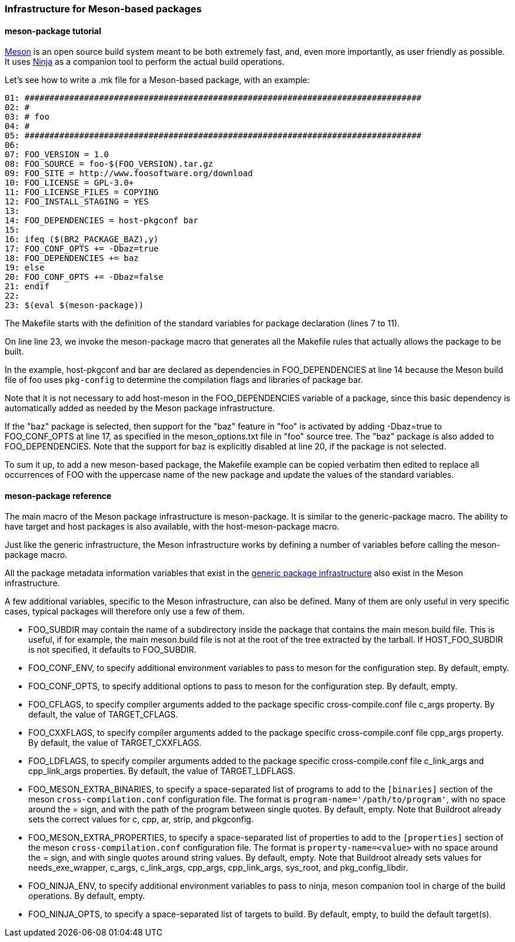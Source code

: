 // -*- mode:doc; -*-
// vim: set syntax=asciidoc:

=== Infrastructure for Meson-based packages

[[meson-package-tutorial]]

==== +meson-package+ tutorial

http://mesonbuild.com[Meson] is an open source build system meant to be both
extremely fast, and, even more importantly, as user friendly as possible. It
uses https://ninja-build.org[Ninja] as a companion tool to perform the actual
build operations.

Let's see how to write a +.mk+ file for a Meson-based package, with an example:

----
01: ################################################################################
02: #
03: # foo
04: #
05: ################################################################################
06:
07: FOO_VERSION = 1.0
08: FOO_SOURCE = foo-$(FOO_VERSION).tar.gz
09: FOO_SITE = http://www.foosoftware.org/download
10: FOO_LICENSE = GPL-3.0+
11: FOO_LICENSE_FILES = COPYING
12: FOO_INSTALL_STAGING = YES
13:
14: FOO_DEPENDENCIES = host-pkgconf bar
15:
16: ifeq ($(BR2_PACKAGE_BAZ),y)
17: FOO_CONF_OPTS += -Dbaz=true
18: FOO_DEPENDENCIES += baz
19: else
20: FOO_CONF_OPTS += -Dbaz=false
21: endif
22:
23: $(eval $(meson-package))
----

The Makefile starts with the definition of the standard variables for package
declaration (lines 7 to 11).

On line line 23, we invoke the +meson-package+ macro that generates all the
Makefile rules that actually allows the package to be built.

In the example, +host-pkgconf+ and +bar+ are declared as dependencies in
+FOO_DEPENDENCIES+ at line 14 because the Meson build file of +foo+ uses
`pkg-config` to determine the compilation flags and libraries of package +bar+.

Note that it is not necessary to add +host-meson+ in the +FOO_DEPENDENCIES+
variable of a package, since this basic dependency is automatically added as
needed by the Meson package infrastructure.

If the "baz" package is selected, then support for the "baz" feature in "foo" is
activated by adding +-Dbaz=true+ to +FOO_CONF_OPTS+ at line 17, as specified in
the +meson_options.txt+ file in "foo" source tree. The "baz" package is also
added to +FOO_DEPENDENCIES+. Note that the support for +baz+ is explicitly
disabled at line 20, if the package is not selected.

To sum it up, to add a new meson-based package, the Makefile example can be
copied verbatim then edited to replace all occurrences of +FOO+ with the
uppercase name of the new package and update the values of the standard
variables.

[[meson-package-reference]]

==== +meson-package+ reference

The main macro of the Meson package infrastructure is +meson-package+. It is
similar to the +generic-package+ macro. The ability to have target and host
packages is also available, with the +host-meson-package+ macro.

Just like the generic infrastructure, the Meson infrastructure works by defining
a number of variables before calling the +meson-package+ macro.

All the package metadata information variables that exist in the
xref:generic-package-reference[generic package infrastructure] also
exist in the Meson infrastructure.

A few additional variables, specific to the Meson infrastructure, can also be
defined. Many of them are only useful in very specific cases, typical packages
will therefore only use a few of them.

* +FOO_SUBDIR+ may contain the name of a subdirectory inside the
  package that contains the main meson.build file. This is useful,
  if for example, the main meson.build file is not at the root of
  the tree extracted by the tarball. If +HOST_FOO_SUBDIR+ is not
  specified, it defaults to +FOO_SUBDIR+.

* +FOO_CONF_ENV+, to specify additional environment variables to pass to
  +meson+ for the configuration step. By default, empty.

* +FOO_CONF_OPTS+, to specify additional options to pass to +meson+ for the
  configuration step. By default, empty.

* +FOO_CFLAGS+, to specify compiler arguments added to the package specific
  +cross-compile.conf+ file +c_args+ property. By default, the value of
  +TARGET_CFLAGS+.

* +FOO_CXXFLAGS+, to specify compiler arguments added to the package specific
  +cross-compile.conf+ file +cpp_args+ property. By default, the value of
  +TARGET_CXXFLAGS+.

* +FOO_LDFLAGS+, to specify compiler arguments added to the package specific
  +cross-compile.conf+ file +c_link_args+ and +cpp_link_args+ properties. By
  default, the value of +TARGET_LDFLAGS+.

* +FOO_MESON_EXTRA_BINARIES+, to specify a space-separated list of programs
  to add to the `[binaries]` section of the meson `cross-compilation.conf`
  configuration file. The format is `program-name='/path/to/program'`, with
  no space around the +=+ sign, and with the path of the program between
  single quotes. By default, empty. Note that Buildroot already sets the
  correct values for +c+, +cpp+, +ar+, +strip+, and +pkgconfig+.

* +FOO_MESON_EXTRA_PROPERTIES+, to specify a space-separated list of
  properties to add to the `[properties]` section of the meson
  `cross-compilation.conf` configuration file. The format is
  `property-name=<value>` with no space around the +=+ sign, and with
  single quotes around string values. By default, empty. Note that
  Buildroot already sets values for +needs_exe_wrapper+, +c_args+,
  +c_link_args+, +cpp_args+, +cpp_link_args+, +sys_root+, and
  +pkg_config_libdir+.

* +FOO_NINJA_ENV+, to specify additional environment variables to pass to
  +ninja+, meson companion tool in charge of the build operations. By default,
  empty.

* +FOO_NINJA_OPTS+, to specify a space-separated list of targets to build. By
  default, empty, to build the default target(s).
